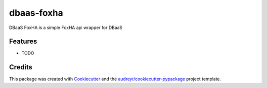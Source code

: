 ===============================
dbaas-foxha
===============================



.. image:: https://pyup.io/repos/github/otherpirate/cookiecutter-django/shield.svg
     :target: https://pyup.io/repos/github/otherpirate/dbaas-foxha/
     :alt: Updates


DBaaS FoxHA is a simple FoxHA api wrapper for DBaaS



Features
--------

* TODO

Credits
---------

This package was created with Cookiecutter_ and the `audreyr/cookiecutter-pypackage`_ project template.

.. _Cookiecutter: https://github.com/audreyr/cookiecutter
.. _`audreyr/cookiecutter-pypackage`: https://github.com/audreyr/cookiecutter-pypackage

